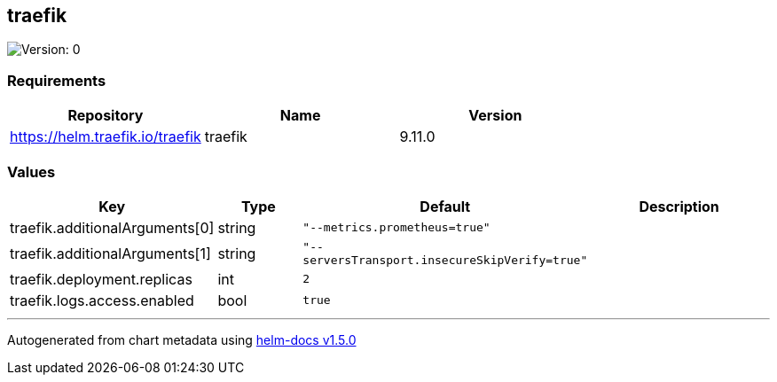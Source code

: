 == traefik

image:https://img.shields.io/badge/Version-0-informational?style=flat-square[Version:
0]

=== Requirements

[cols=",,",options="header",]
|===
|Repository |Name |Version
|https://helm.traefik.io/traefik |traefik |9.11.0
|===

=== Values

[width="100%",cols="16%,18%,27%,39%",options="header",]
|===
|Key |Type |Default |Description
|traefik.additionalArguments[0] |string |`"--metrics.prometheus=true"` |

|traefik.additionalArguments[1] |string
|`"--serversTransport.insecureSkipVerify=true"` |

|traefik.deployment.replicas |int |`2` |

|traefik.logs.access.enabled |bool |`true` |
|===

'''''

Autogenerated from chart metadata using
https://github.com/norwoodj/helm-docs/releases/v1.5.0[helm-docs v1.5.0]
